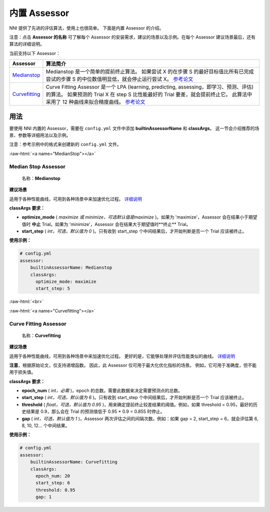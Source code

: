 .. role:: raw-html(raw)
   :format: html


内置 Assessor
==================

NNI 提供了先进的评估算法，使用上也很简单。 下面是内置 Assessor 的介绍。

注意：点击 **Assessor 的名称** 可了解每个 Assessor 的安装需求，建议的场景以及示例。在每个 Assessor 建议场景最后，还有算法的详细说明。

当前支持以下 Assessor：

.. list-table::
   :header-rows: 1
   :widths: auto

   * -  Assessor 
     - 算法简介
   * - `Medianstop <#MedianStop>`__
     - Medianstop 是一个简单的提前终止算法。 如果尝试 X 的在步骤 S 的最好目标值比所有已完成尝试的步骤 S 的中位数值明显低，就会停止运行尝试 X。 `参考论文 <https://static.googleusercontent.com/media/research.google.com/en//pubs/archive/46180.pdf>`__
   * - `Curvefitting <#Curvefitting>`__
     - Curve Fitting Assessor 是一个 LPA (learning, predicting, assessing，即学习、预测、评估) 的算法。 如果预测的 Trial X 在 step S 比性能最好的 Trial 要差，就会提前终止它。 此算法中采用了 12 种曲线来拟合精度曲线。 `参考论文 <http://aad.informatik.uni-freiburg.de/papers/15-IJCAI-Extrapolation_of_Learning_Curves.pdf>`__


用法
--------------------------

要使用 NNI 内置的 Assessor，需要在 ``config.yml`` 文件中添加 **builtinAssessorName** 和 **classArgs**。 这一节会介绍推荐的场景、参数等详细用法以及示例。

注意：参考示例中的格式来创建新的 ``config.yml`` 文件。

:raw-html:`<a name="MedianStop"></a>`

Median Stop Assessor
^^^^^^^^^^^^^^^^^^^^

..

   名称：**Medianstop**


**建议场景**

适用于各种性能曲线，可用到各种场景中来加速优化过程。 `详细说明 <./MedianstopAssessor.rst>`__

**classArgs 要求：**


* **optimize_mode** ( *maximize 或 minimize，可选默认值是maximize* )。如果为 'maximize'，Assessor 会在结果小于期望值时 **中止** Trial。如果为 'minimize'，Assessor 会在结果大于期望值时**终止** Trial。
* **start_step** ( *int，可选，默认值为 0* )。只有收到 start_step 个中间结果后，才开始判断是否一个 Trial 应该被终止。

**使用示例：**

.. code-block:: yaml

   # config.yml
   assessor:
       builtinAssessorName: Medianstop
       classArgs:
         optimize_mode: maximize
         start_step: 5

:raw-html:`<br>`

:raw-html:`<a name="Curvefitting"></a>`

Curve Fitting Assessor
^^^^^^^^^^^^^^^^^^^^^^

..

   名称：**Curvefitting**


**建议场景**

适用于各种性能曲线，可用到各种场景中来加速优化过程。 更好的是，它能够处理并评估性能类似的曲线。 `详细说明 <./CurvefittingAssessor.rst>`__

**注意**，根据原始论文，仅支持递增函数。 因此，此 Assessor 仅可用于最大化优化指标的场景。 例如，它可用于准确度，但不能用于损失值。

**classArgs 要求：**


* **epoch_num** ( *int，必需* )，epoch 的总数。需要此数据来决定需要预测点的总数。
* **start_step** ( *int，可选，默认值为 6* )。只有收到 start_step 个中间结果后，才开始判断是否一个 Trial 应该被终止。
* **threshold** ( *float，可选，默认值为 0.95* )，用来确定提前终止较差结果的阈值。例如，如果 threshold = 0.95，最好的历史结果是 0.9，那么会在 Trial 的预测值低于 0.95 * 0.9 = 0.855 时停止。
* **gap** ( *int，可选，默认值为 1* )，Assessor 两次评估之间的间隔次数。例如：如果 gap = 2, start_step = 6，就会评估第 6, 8, 10, 12... 个中间结果。

**使用示例：**

.. code-block:: yaml

   # config.yml
   assessor:
       builtinAssessorName: Curvefitting
       classArgs:
         epoch_num: 20
         start_step: 6
         threshold: 0.95
         gap: 1
